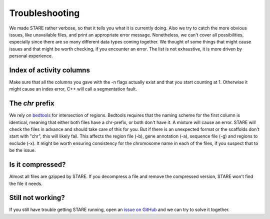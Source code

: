 ============
Troubleshooting
============

We made STARE rather verbose, so that it tells you what it is currently doing. Also we try to catch the more obvious issues, like unavailable files, and print an appropriate error message. Nonetheless, we can't cover all possibilities, especially since there are so many different data types coming together. We thought of some things that might cause issues and that might be worth checking, if you encounter an error. The list is not exhaustive, it is more driven by personal experience.

Index of activity columns
******************
Make sure that all the columns you gave with the -n flags actually exist and that you start counting at 1. Otherwise it might cause an index error, C++ will call a segmentation fault.

The *chr* prefix
******************
We rely on `bedtools <https://bedtools.readthedocs.io/en/latest/>`_ for intersection of regions. Bedtools requires that the naming scheme for the first column is identical, meaning that either both files have a chr-prefix, or both don't have it. A mixture will cause an error. STARE will check the files in advance and should take care of this for you. But if there is an unexpected format or the scaffolds don't start with "chr", this will likely fail. This affects the region file (-b), gene annotation (-a), sequence file (-g) and regions to exclude (-x). It might be worth ensuring consistency for the chromosome name in each of the files, if you suspect that to be the issue.

Is it compressed?
******************
Almost all files are gzipped by STARE. If you decompress a file and remove the compressed version, STARE won't find the file it needs.

Still not working?
******************
If you still have trouble getting STARE running, open an `issue on GitHub <https://github.com/SchulzLab/STARE/issues>`_ and we can try to solve it together.
